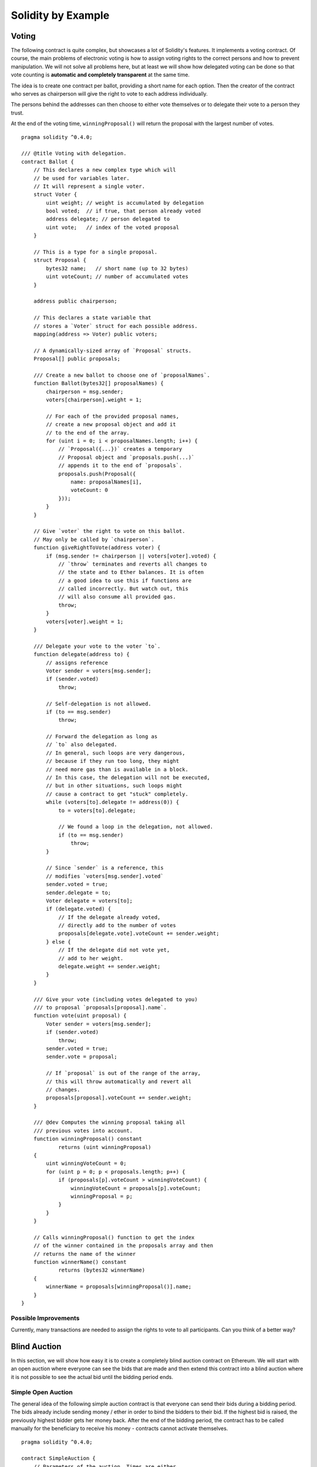 ###################
Solidity by Example
###################

.. index:: voting, ballot

.. _voting:

******
Voting
******

The following contract is quite complex, but showcases
a lot of Solidity's features. It implements a voting
contract. Of course, the main problems of electronic
voting is how to assign voting rights to the correct
persons and how to prevent manipulation. We will not
solve all problems here, but at least we will show
how delegated voting can be done so that vote counting
is **automatic and completely transparent** at the
same time.

The idea is to create one contract per ballot,
providing a short name for each option.
Then the creator of the contract who serves as
chairperson will give the right to vote to each
address individually.

The persons behind the addresses can then choose
to either vote themselves or to delegate their
vote to a person they trust.

At the end of the voting time, ``winningProposal()``
will return the proposal with the largest number
of votes.

::

    pragma solidity ^0.4.0;

    /// @title Voting with delegation.
    contract Ballot {
        // This declares a new complex type which will
        // be used for variables later.
        // It will represent a single voter.
        struct Voter {
            uint weight; // weight is accumulated by delegation
            bool voted;  // if true, that person already voted
            address delegate; // person delegated to
            uint vote;   // index of the voted proposal
        }

        // This is a type for a single proposal.
        struct Proposal {
            bytes32 name;   // short name (up to 32 bytes)
            uint voteCount; // number of accumulated votes
        }

        address public chairperson;

        // This declares a state variable that
        // stores a `Voter` struct for each possible address.
        mapping(address => Voter) public voters;

        // A dynamically-sized array of `Proposal` structs.
        Proposal[] public proposals;

        /// Create a new ballot to choose one of `proposalNames`.
        function Ballot(bytes32[] proposalNames) {
            chairperson = msg.sender;
            voters[chairperson].weight = 1;

            // For each of the provided proposal names,
            // create a new proposal object and add it
            // to the end of the array.
            for (uint i = 0; i < proposalNames.length; i++) {
                // `Proposal({...})` creates a temporary
                // Proposal object and `proposals.push(...)`
                // appends it to the end of `proposals`.
                proposals.push(Proposal({
                    name: proposalNames[i],
                    voteCount: 0
                }));
            }
        }

        // Give `voter` the right to vote on this ballot.
        // May only be called by `chairperson`.
        function giveRightToVote(address voter) {
            if (msg.sender != chairperson || voters[voter].voted) {
                // `throw` terminates and reverts all changes to
                // the state and to Ether balances. It is often
                // a good idea to use this if functions are
                // called incorrectly. But watch out, this
                // will also consume all provided gas.
                throw;
            }
            voters[voter].weight = 1;
        }

        /// Delegate your vote to the voter `to`.
        function delegate(address to) {
            // assigns reference
            Voter sender = voters[msg.sender];
            if (sender.voted)
                throw;

            // Self-delegation is not allowed.
            if (to == msg.sender)
                throw;

            // Forward the delegation as long as
            // `to` also delegated.
            // In general, such loops are very dangerous,
            // because if they run too long, they might
            // need more gas than is available in a block.
            // In this case, the delegation will not be executed,
            // but in other situations, such loops might
            // cause a contract to get "stuck" completely.
            while (voters[to].delegate != address(0)) {
                to = voters[to].delegate;

                // We found a loop in the delegation, not allowed.
                if (to == msg.sender) 
                    throw;
            }

            // Since `sender` is a reference, this
            // modifies `voters[msg.sender].voted`
            sender.voted = true;
            sender.delegate = to;
            Voter delegate = voters[to];
            if (delegate.voted) {
                // If the delegate already voted,
                // directly add to the number of votes
                proposals[delegate.vote].voteCount += sender.weight;
            } else {
                // If the delegate did not vote yet,
                // add to her weight.
                delegate.weight += sender.weight;
            }
        }

        /// Give your vote (including votes delegated to you)
        /// to proposal `proposals[proposal].name`.
        function vote(uint proposal) {
            Voter sender = voters[msg.sender];
            if (sender.voted)
                throw;
            sender.voted = true;
            sender.vote = proposal;

            // If `proposal` is out of the range of the array,
            // this will throw automatically and revert all
            // changes.
            proposals[proposal].voteCount += sender.weight;
        }

        /// @dev Computes the winning proposal taking all
        /// previous votes into account.
        function winningProposal() constant
                returns (uint winningProposal)
        {
            uint winningVoteCount = 0;
            for (uint p = 0; p < proposals.length; p++) {
                if (proposals[p].voteCount > winningVoteCount) {
                    winningVoteCount = proposals[p].voteCount;
                    winningProposal = p;
                }
            }
        }
        
        // Calls winningProposal() function to get the index
        // of the winner contained in the proposals array and then
        // returns the name of the winner
        function winnerName() constant
                returns (bytes32 winnerName)
        {
            winnerName = proposals[winningProposal()].name;
        }
    }

Possible Improvements
=====================

Currently, many transactions are needed to assign the rights
to vote to all participants. Can you think of a better way?

.. index:: auction;blind, auction;open, blind auction, open auction

*************
Blind Auction
*************

In this section, we will show how easy it is to create a
completely blind auction contract on Ethereum.
We will start with an open auction where everyone
can see the bids that are made and then extend this
contract into a blind auction where it is not
possible to see the actual bid until the bidding
period ends.

.. _simple_auction:

Simple Open Auction
===================

The general idea of the following simple auction contract
is that everyone can send their bids during
a bidding period. The bids already include sending
money / ether in order to bind the bidders to their
bid. If the highest bid is raised, the previously
highest bidder gets her money back.
After the end of the bidding period, the
contract has to be called manually for the
beneficiary to receive his money - contracts cannot
activate themselves.

::

    pragma solidity ^0.4.0;

    contract SimpleAuction {
        // Parameters of the auction. Times are either
        // absolute unix timestamps (seconds since 1970-01-01)
        // or time periods in seconds.
        address public beneficiary;
        uint public auctionStart;
        uint public biddingTime;

        // Current state of the auction.
        address public highestBidder;
        uint public highestBid;

        // Allowed withdrawals of previous bids
        mapping(address => uint) pendingReturns;

        // Set to true at the end, disallows any change
        bool ended;

        // Events that will be fired on changes.
        event HighestBidIncreased(address bidder, uint amount);
        event AuctionEnded(address winner, uint amount);

        // The following is a so-called natspec comment,
        // recognizable by the three slashes.
        // It will be shown when the user is asked to
        // confirm a transaction.

        /// Create a simple auction with `_biddingTime`
        /// seconds bidding time on behalf of the
        /// beneficiary address `_beneficiary`.
        function SimpleAuction(
            uint _biddingTime,
            address _beneficiary
        ) {
            beneficiary = _beneficiary;
            auctionStart = now;
            biddingTime = _biddingTime;
        }

        /// Bid on the auction with the value sent
        /// together with this transaction.
        /// The value will only be refunded if the
        /// auction is not won.
        function bid() payable {
            // No arguments are necessary, all
            // information is already part of
            // the transaction. The keyword payable
            // is required for the function to
            // be able to receive Ether.
            if (now > auctionStart + biddingTime) {
                // Revert the call if the bidding
                // period is over.
                throw;
            }
            if (msg.value <= highestBid) {
                // If the bid is not higher, send the
                // money back.
                throw;
            }
            if (highestBidder != 0) {
                // Sending back the money by simply using
                // highestBidder.send(highestBid) is a security risk
                // because it can be prevented by the caller by e.g.
                // raising the call stack to 1023. It is always safer
                // to let the recipients withdraw their money themselves.
                pendingReturns[highestBidder] += highestBid;
            }
            highestBidder = msg.sender;
            highestBid = msg.value;
            HighestBidIncreased(msg.sender, msg.value);
        }

        /// Withdraw a bid that was overbid.
        function withdraw() returns (bool) {
            var amount = pendingReturns[msg.sender];
            if (amount > 0) {
                // It is important to set this to zero because the recipient
                // can call this function again as part of the receiving call
                // before `send` returns.
                pendingReturns[msg.sender] = 0;

                if (!msg.sender.send(amount)) { 
                    // No need to call throw here, just reset the amount owing
                    pendingReturns[msg.sender] = amount;
                    return false;
                }
            }
            return true;
        }

        /// End the auction and send the highest bid
        /// to the beneficiary.
        function auctionEnd() {
            // It is a good guideline to structure functions that interact
            // with other contracts (i.e. they call functions or send Ether)
            // into three phases:
            // 1. checking conditions
            // 2. performing actions (potentially changing conditions)
            // 3. interacting with other contracts
            // If these phases are mixed up, the other contract could call
            // back into the current contract and modify the state or cause
            // effects (ether payout) to be perfromed multiple times.
            // If functions called internally include interaction with external
            // contracts, they also have to be considered interaction with
            // external contracts.

            // 1. Conditions
            if (now <= auctionStart + biddingTime)
                throw; // auction did not yet end
            if (ended)
                throw; // this function has already been called

            // 2. Effects
            ended = true;
            AuctionEnded(highestBidder, highestBid);

            // 3. Interaction
            if (!beneficiary.send(highestBid))
                throw;
        }
    }

Blind Auction
=============

The previous open auction is extended to a blind auction
in the following. The advantage of a blind auction is
that there is no time pressure towards the end of
the bidding period. Creating a blind auction on a
transparent computing platform might sound like a
contradiction, but cryptography comes to the rescue.

During the **bidding period**, a bidder does not
actually send her bid, but only a hashed version of it.
Since it is currently considered practically impossible
to find two (sufficiently long) values whose hash
values are equal, the bidder commits to the bid by that.
After the end of the bidding period, the bidders have
to reveal their bids: They send their values
unencrypted and the contract checks that the hash value
is the same as the one provided during the bidding period.

Another challenge is how to make the auction
**binding and blind** at the same time: The only way to
prevent the bidder from just not sending the money
after he won the auction is to make her send it
together with the bid. Since value transfers cannot
be blinded in Ethereum, anyone can see the value.

The following contract solves this problem by
accepting any value that is at least as large as
the bid. Since this can of course only be checked during
the reveal phase, some bids might be **invalid**, and
this is on purpose (it even provides an explicit
flag to place invalid bids with high value transfers):
Bidders can confuse competition by placing several
high or low invalid bids.


::

    pragma solidity ^0.4.0;

    contract BlindAuction {
        struct Bid {
            bytes32 blindedBid;
            uint deposit;
        }

        address public beneficiary;
        uint public auctionStart;
        uint public biddingEnd;
        uint public revealEnd;
        bool public ended;

        mapping(address => Bid[]) public bids;

        address public highestBidder;
        uint public highestBid;

        // Allowed withdrawals of previous bids
        mapping(address => uint) pendingReturns;

        event AuctionEnded(address winner, uint highestBid);

        /// Modifiers are a convenient way to validate inputs to
        /// functions. `onlyBefore` is applied to `bid` below:
        /// The new function body is the modifier's body where
        /// `_` is replaced by the old function body.
        modifier onlyBefore(uint _time) { if (now >= _time) throw; _; }
        modifier onlyAfter(uint _time) { if (now <= _time) throw; _; }

        function BlindAuction(
            uint _biddingTime,
            uint _revealTime,
            address _beneficiary
        ) {
            beneficiary = _beneficiary;
            auctionStart = now;
            biddingEnd = now + _biddingTime;
            revealEnd = biddingEnd + _revealTime;
        }

        /// Place a blinded bid with `_blindedBid` = keccak256(value,
        /// fake, secret).
        /// The sent ether is only refunded if the bid is correctly
        /// revealed in the revealing phase. The bid is valid if the
        /// ether sent together with the bid is at least "value" and
        /// "fake" is not true. Setting "fake" to true and sending
        /// not the exact amount are ways to hide the real bid but
        /// still make the required deposit. The same address can
        /// place multiple bids.
        function bid(bytes32 _blindedBid)
            payable
            onlyBefore(biddingEnd)
        {
            bids[msg.sender].push(Bid({
                blindedBid: _blindedBid,
                deposit: msg.value
            }));
        }

        /// Reveal your blinded bids. You will get a refund for all
        /// correctly blinded invalid bids and for all bids except for
        /// the totally highest.
        function reveal(
            uint[] _values,
            bool[] _fake,
            bytes32[] _secret
        )
            onlyAfter(biddingEnd)
            onlyBefore(revealEnd)
        {
            uint length = bids[msg.sender].length;
            if (
                _values.length != length ||
                _fake.length != length ||
                _secret.length != length
            ) {
                throw;
            }

            uint refund;
            for (uint i = 0; i < length; i++) {
                var bid = bids[msg.sender][i];
                var (value, fake, secret) =
                        (_values[i], _fake[i], _secret[i]);
                if (bid.blindedBid != keccak256(value, fake, secret)) {
                    // Bid was not actually revealed.
                    // Do not refund deposit.
                    continue;
                }
                refund += bid.deposit;
                if (!fake && bid.deposit >= value) {
                    if (placeBid(msg.sender, value))
                        refund -= value;
                }
                // Make it impossible for the sender to re-claim
                // the same deposit.
                bid.blindedBid = 0;
            }
            if (!msg.sender.send(refund))
                throw;
        }

        // This is an "internal" function which means that it
        // can only be called from the contract itself (or from
        // derived contracts).
        function placeBid(address bidder, uint value) internal
                returns (bool success)
        {
            if (value <= highestBid) {
                return false;
            }
            if (highestBidder != 0) {
                // Refund the previously highest bidder.
                pendingReturns[highestBidder] += highestBid;
            }
            highestBid = value;
            highestBidder = bidder;
            return true;
        }

        /// Withdraw a bid that was overbid.
        function withdraw() returns (bool) {
            var amount = pendingReturns[msg.sender];
            if (amount > 0) {
                // It is important to set this to zero because the recipient
                // can call this function again as part of the receiving call
                // before `send` returns (see the remark above about
                // conditions -> effects -> interaction).
                pendingReturns[msg.sender] = 0;

                if (!msg.sender.send(amount)){
                    // No need to call throw here, just reset the amount owing
                    pendingReturns[msg.sender] = amount;
                    return false;
                }
            }
            return true;
        }

        /// End the auction and send the highest bid
        /// to the beneficiary.
        function auctionEnd()
            onlyAfter(revealEnd)
        {
            if (ended)
                throw;
            AuctionEnded(highestBidder, highestBid);
            ended = true;
            // We send all the money we have, because some
            // of the refunds might have failed.
            if (!beneficiary.send(this.balance))
                throw;
        }
    }

.. index:: purchase, remote purchase, escrow

********************
Safe Remote Purchase
********************

::

    pragma solidity ^0.4.0;

    contract Purchase {
        uint public value;
        address public seller;
        address public buyer;
        enum State { Created, Locked, Inactive }
        State public state;

        function Purchase() payable {
            seller = msg.sender;
            value = msg.value / 2;
            if (2 * value != msg.value) throw;
        }

        modifier require(bool _condition) {
            if (!_condition) throw;
            _;
        }

        modifier onlyBuyer() {
            if (msg.sender != buyer) throw;
            _;
        }

        modifier onlySeller() {
            if (msg.sender != seller) throw;
            _;
        }

        modifier inState(State _state) {
            if (state != _state) throw;
            _;
        }

        event aborted();
        event purchaseConfirmed();
        event itemReceived();

        /// Abort the purchase and reclaim the ether.
        /// Can only be called by the seller before
        /// the contract is locked.
        function abort()
            onlySeller
            inState(State.Created)
        {
            aborted();
            state = State.Inactive;
            if (!seller.send(this.balance))
                throw;
        }

        /// Confirm the purchase as buyer.
        /// Transaction has to include `2 * value` ether.
        /// The ether will be locked until confirmReceived
        /// is called.
        function confirmPurchase()
            inState(State.Created)
            require(msg.value == 2 * value)
            payable
        {
            purchaseConfirmed();
            buyer = msg.sender;
            state = State.Locked;
        }

        /// Confirm that you (the buyer) received the item.
        /// This will release the locked ether.
        function confirmReceived()
            onlyBuyer
            inState(State.Locked)
        {
            itemReceived();
            // It is important to change the state first because
            // otherwise, the contracts called using `send` below
            // can call in again here.
            state = State.Inactive;
            // This actually allows both the buyer and the seller to
            // block the refund.
            if (!buyer.send(value) || !seller.send(this.balance))
                throw;
        }
    }

********************
Micropayment Channel
********************

Right now the big idea for scaling Bitcoin is the Lightning network,
which lets people do most of their transactions off-chain and only
occasionally settle the balances on the actual blockchain. The basic
idea is called a payment channel. Let's say Alice wants to make a lot of
payments to Bob, without paying gas fees for every transaction. She sets
up a contract and deposits some ether. For each payment, she sends Bob a
signed message, saying "I agree to give $X to Bob." At any time, Bob can
post one of Alice's message to the contract, which will check the
signature and send Bob the money.

The trick is, Bob can only do this once. After he does it, the contract
remembers it's done, and refunds the remaining money to Alice. So Alice
can send Bob a series of messages, each with a higher payment. If she's
already sent Bob a message that pays 10 ether, she can pay him another
ether by sending a message that pays 11 ether.

We can also add an expiration date, after which Alice can retrieve any
money she deposited that's not already paid out. Until then, her funds
are locked. Before the deadline, Bob is perfectly safe keeping
everything offline. He just has to check the balance and deadline, and
be sure to post the message with the highest value before the deadline
expires.

There's sample code at a
`project <https://github.com/obscuren/whisper-payment-channel>`__ on
github. This version uses Whisper, which is Ethereum's built-in
messaging system. That's basically working but not enabled by default,
so it's not quite fully usable. But any communications channel can work.
In fact, this sample was made by `EtherAPIs <https://etherapis.io/>`__,
which plans to use similar code to let people send micropayments over
HTTP for API calls.

The actual smart contract code is
`here <https://github.com/obscuren/whisper-payment-channel/blob/master/contract.sol>`__.
Here's the part with the magic, simplified slightly:

::

    function verify(uint channel, address recipient, uint value, 
                    uint8 v, bytes32 r, bytes32 s) constant returns(bool) {
        PaymentChannel ch = channels[channel];
        return ch.valid && 
               ch.validUntil > block.timestamp && 
               ch.owner == ecrecover(sha3(channel, recipient, value), 
                                     v, r, s);
    }

    function claim(uint channel, address recipient, uint value, 
                   uint8 v, bytes32 r, bytes32 s) {
        if (!verify(channel, recipient, value, v, r, s)) return;
        if (msg.sender != recipient) return;

        PaymentChannel ch = channels[channel];
        channels[channel].valid = false;
        uint chval = channels[channel].value;
        uint val = value;
        if (val > chval) val = chval; 
        channels[channel].value -= val;
        if (!recipient.call.value(val)()) throw;;
    }

This contract can handle lots of payment channels, each with an owner.

Alice sends Bob a message with the following values:

-  the id of the channel she's using (since this contract can handle
   lots of channels)
-  the recipient, i.e. Bob's address
-  the value of her payment
-  her signature, consisting of the three numbers v, r, s (a standard
   elliptic curve signature)

The verify function starts by taking a hash of the channel id,
recipient, and value. The sha3 function can take any number of
parameters, and it'll just mash them together and hash it all:

::

    sha3(channel, recipient, value)

To verify the signature we use the ecrecover function, which takes a
hash and the signature (v, r, s), and returns the address that produced
that signature. We just check that to make sure the signature was made
by the channel owner:

::

    ch.owner == ecrecover(sha3(channel, recipient, value), v, r, s);

Make sure the channel is still active and the deadline hasn't passed,
and we're done verifying. The claim function first calls verify, and if
that returns true, sends the money to Bob and sets channel.valid to
false so Bob can't make withdraw any more funds.

If Alice overdraws her funds, it's up to Bob to stop accepting her
payments. In case he screws up, we check for that; if funds are
overdrawn we reduce the payment to what's available in the channel.

Only Bob is allowed to call claim(), and his incentive is to claim the
most money he can, which is exactly what we want to happen. (This hints
at another way to run a `blind
auction <http://www.blunderingcode.com/blind-auctions/>`__: just submit
signatures off-chain to the auctioneer, who submits the largest bid to
the chain!)

**Duplex channels**

Suppose Alice and Bob want to make frequent small payments to each
other. They could use two channels, but that means closing out each
channel when it runs out of funds, even if their net balances haven't
changed much. It'd be better if we had duplex channels, where payments
flow both directions.

One method is for one party to submit the current state (i.e. balances
for both parties), and allow time for the other party to submit a more
recent state. This works for any sort of state channel, but it gets a
little complicated. We have to include a nonce that increments with each
message; what if Alice and Bob send messages to each other at the same
time?

For simple value transfers there's an easier way. Instead of including a
net balance, have messages just add to the total funds sent so far by
the message sender. The contract figures net balances when the channel
closes. This keeps us from having to worry about message ordering. We
can trust both parties to send their most recent receipt, since that
will be the one that pays them the most.

To calculate the net payment to Alice, we take Alice's balance, add
Alice's total receivable, and subtract Bob's total receivable. It's ok
if the receivables exceed the balances, it just means the money's gone
back and forth a lot. As before, we adjust receivables downward if
someone overdraws.

To make this work we remove the immediate ether transfer from the claim
function, and let each party withdraw after both claims are submitted.
If one party doesn't submit a claim before the deadline, we assume they
received no money. An attacker could attempt to spam the network to
prevent the other party from submitting its receipt; to mitigate this
we'll need to make sure the channel stays open for some minimum time
period after the first claim.

**A network of channels**

But Lightning is more than two-party payment channels. It'd be pretty
hard on cash flow if you had to deposit a bunch of money in a payment
channel for everyone you might want to pay a few times. Lightning is
supposed to let you route payments through intermediaries. With a
network of payment channels, you can route your payment anywhere you
want it to go, as long as you can find a path through the network to
your payee.

The Lightning
`paper <https://lightning.network/lightning-network-paper-DRAFT-0.5.pdf>`__
(pdf) is hard to understand in detail if you don't know Bitcoin opcodes.
But the basic
`idea <https://github.com/yoursnetwork/fullnode-pc/blob/master/docs/gentle-lightning.md>`__
is really quite simple and elegant, and easy to implement on Ethereum.

Let's say Alice wants to pay 10 ether to Carol. She doesn't have a
channel to Carol but she does have a channel to Bob, who has a channel
to Carol. So the payment needs to flow from Alice to Bob to Carol.

Carol makes a random number, which we'll call Secret, and hashes it to
make HashedSecret. She gives HashedSecret to Alice.

Alice sends a message to Bob, which is just like the two-party payment
channel message, but adds the HashedSecret. To claim the money, Bob has
to submit this message to the contract along with the matching Secret.
He has to get that secret from Carol.

So he sends a similar message to Carol, with the same payment value
minus his service fee. Service fees don't have to be implemented in the
contract; each node just sends a slightly smaller payment to the next
node.

Carol of course already has the Secret, so she can immediately claim her
funds from Bob. If she does, then Bob will see the Secret on the
blockchain, and be able to claim his funds from Alice.

But instead of doing that, she can just send the Secret to Bob. Now Bob
can retrieve his money from Alice, even if Carol never touches the
blockchain again.

So at this point:

-  Carol is able to claim funds from Bob by submitting his signed
   statement and the matching secret.
-  Bob has the secret too, so he's able to claim his money from Alice
-  Bob sends the secret to Alice so she has verification that Carol got
   the payment

As we make new payments, we do the same as two-party channels, just
updating the total. This means the recipient only has to keep the most
recent secret.

To make all this work, all we have to do is slightly modify our verify
and claim functions:

::

    function verify(uint channel, address recipient, uint value, 
                    bytes32 secret, uint8 v, bytes32 r, bytes32 s) 
             constant returns(bool) {
        PaymentChannel ch = channels[channel];
        if !(ch.valid && ch.validUntil > block.timestamp) return false;
        bytes32 hashedSecret = sha3(secret)
        return ch.owner == ecrecover(sha3(channel, recipient, 
                                          hashedSecret, value), v, r, s);
    }

    function claim(uint channel, address recipient, uint value, 
                   bytes32 secret, uint8 v, bytes32 r, bytes32 s) {
        if( !verify(channel, recipient, value, secret, v, r, s) ) return;

Now the signature is over the sha3 of the channel, recipient,
hashedSecret, and value. And we're passing in the secret, and verifying
that it hashes to what's in the signature.

**Early Shutdown**

Imagine that Alice want to pay Dave, and routes the payment through Bob
and then Carol. So this is payment ABCD. Let's say this is the first
payment in the BC channel, so Bob's total accumulated payment balance to
Carol is just the ABCD amount. But Dave never reveals the secret.

Now Eddie wants to pay Fred, also through Bob and Carol, making payment
EBCF.

To process EBCF, Bob has to add Eddie's payment amount on top of
Carol's, so the total accumulated payment on BC is ABCD + EBCF. But
Carol can redeem that balance with just the secret from Fred.

Bob can use Fred's secret to claim the money from Eddie. But without
Dave's secret, he can't claim the money from Alice, so he eats a loss in
the amount of the ABCD payment.

So Bob has to avoid putting new payments on the BC channel while there's
an unrevealed secret. (It's tempting to think he could issue EBCF with a
total that assumes ABCD didn't exist, but what if the secret's revealed
later?)

This means we should let nodes shut down their channels early, so they
can restart if they stall. Over time, people will settle on reliable
partners.

This also means that channels are completely synchronous, which isn't
ideal for a scalability solution. Fast webservers don't process one
request at a time; they can accept lots of requests and send each
response whenever it's ready. But a Lightning channel has to go through
a complete request-response before it can accept another request. I
think this is also the case with Bitcoin's Lightning. Still, compared to
putting every transaction on chain, we can do pretty well.

Maybe these synchronous channels help avoid centralization. Since each
channel has limited throughput, users are better off routing through
low-traffic channels.

**Routing**

Speaking of routing, it's really easy because we can do it all locally
on the client. All the channels are set up on chain, so the client can
just read them all into memory and use whatever routing algorithm it
likes. Then it can send the complete route in the off-chain message.
This also lets the sender figure out the total transaction fees that
will be charged by all the intermediaries.

To make this easy, we can just use events to log each new channel. The
javascript API can query up to three indexed properties, so we index on
the two endpoint addresses and the expiration. We'll also log the
off-chain contact info for each address; it could be http, email,
whatever. The javascript queries the channels, asks the endpoints how
much funds they have available, and constructs a route.

**The Contract**

So now we can do pretty much does what Lightning does, with a contract
that's two pages long. We'll need client code to handle the routing and
messaging, but the on-chain infrastructure is really simple and works
without any changes to Ethereum. Here's the whole contract.

::

    contract Lightning {

    modifier noeth() { if (msg.value > 0) throw; _ }
    function() noeth {}

    uint finalizationDelay = 10000;

    event LogUser(address indexed user, string contactinfo);
    event LogChannel(address indexed user, address indexed bob, 
                     uint indexed expireblock, uint channelnum);
    event LogClaim(uint indexed channel, bytes32 secret);

    struct Endpoint {
        uint96 balance;
        uint96 receivable;
        bool paid;
        bool closed;
    }

    struct Channel {
        uint expireblock;
        address alice;
        address bob;
        mapping (address => Endpoint) endpoints;
    }

    mapping (uint => Channel) channels;
    uint maxchannel;

    function registerUser(string contactinfo) noeth {
        LogUser(msg.sender, contactinfo);
    }

    function makeChannel(address alice, address bob, uint expireblock) noeth {
        maxchannel += 1;
        channels[maxchannel].alice = alice;
        channels[maxchannel].bob = bob;
        channels[maxchannel].expireblock = expireblock;
        LogChannel(alice, bob, expireblock, maxchannel);
    }

    function deposit(uint channel) {
        Channel ch = channels[channel];
        if (ch.alice != msg.sender && ch.bob != msg.sender) throw;
        ch.endpoints[msg.sender].balance += uint96(msg.value);
    }

    function channelExpired(uint channel) private returns (bool) {
        return channels[channel].expireblock < block.number;
    }

    function channelClosed(uint channel) private returns (bool) {
        Channel ch = channels[channel];
        return channelExpired(channel) || 
               (ch.endpoints[ch.alice].closed && 
                ch.endpoints[ch.bob].closed);
    }

    //Sig must be valid, 
    //signer must be one endpoint and recipient the other
    function verify(uint channel, address recipient, uint value, 
                    bytes32 secret, uint8 v, bytes32 r, bytes32 s) 
             private returns(bool) {
        bytes32 hashedSecret = sha3(secret);
        address signer = ecrecover(sha3(channel, recipient, 
                                        hashedSecret, value), 
                                   v, r, s);
        Channel ch = channels[channel];
        return (signer == ch.alice && recipient == ch.bob) ||
               (signer == ch.bob && recipient == ch.alice);
    }

    function claim(uint channel, address recipient, uint96 value, 
                   bytes32 secret, uint8 v, bytes32 r, bytes32 s) noeth {
        Channel ch = channels[channel];
        Endpoint ep = ch.endpoints[recipient];
        if ( !verify(channel, recipient, value, secret, v, r, s) 
           || channelClosed(channel) 
           || ep.receivable + ep.balance < ep.balance ) return;

        ep.closed = true;
        ep.receivable = value;

        //if this is first claim,
        //make sure other party has sufficient time to submit claim
        if (!channelClosed(channel) && 
            ch.expireblock < block.number + finalizationDelay) {
            ch.expireblock = block.number + finalizationDelay;
        }
        LogClaim(channel, secret);
    }

    function withdraw(uint channel) noeth {
        Channel ch = channels[channel];
        if ( (msg.sender != ch.alice && msg.sender != ch.bob)
           || ch.endpoints[msg.sender].paid
           || !channelClosed(channel) ) return;

        Endpoint alice = ch.endpoints[ch.alice];
        Endpoint bob = ch.endpoints[ch.bob];
        uint alicereceivable = alice.receivable;
        uint bobreceivable = bob.receivable;

        //if anyone overdrew, just take what they have
        if (alicereceivable > bob.balance + bob.receivable) {
            alicereceivable = bob.balance + bob.receivable;
        } 
        if (bobreceivable > alice.balance + alice.receivable) {
            bobreceivable = alice.balance + alice.receivable;
        }

        uint alicenet = alice.balance - bobreceivable + alicereceivable;
        uint bobnet = bob.balance - alicereceivable + bobreceivable;

        //make double sure a bug can't drain from other channels...
        if (alicenet + bobnet > alice.balance + bob.balance) return;

        uint net;
        if (msg.sender == ch.alice) {
            net = alicenet;
        } else {
            net = bobnet;
        }

        ch.endpoints[msg.sender].paid = true;
        if (!msg.sender.call.value(net)()) throw;
    }
    }

**Tokens**

The code above does everything with ether. But it wouldn't be hard to
extend it to use other tokens. Set the token address when creating a
channel, change the deposit and withdraw functions, and you're done.

